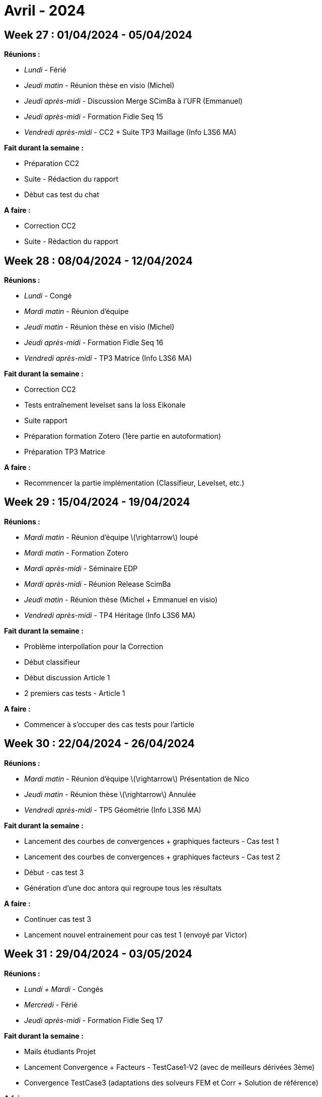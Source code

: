 = Avril - 2024

== Week 27 : 01/04/2024 - 05/04/2024
:stem: latexmath
:xrefstyle: short
:sectiondir: abstracts/week_27/
*Réunions :*

*  _Lundi_ - Férié
*  _Jeudi matin_ - Réunion thèse en visio (Michel)
*  _Jeudi après-midi_ - Discussion Merge SCimBa à l'UFR (Emmanuel)
*  _Jeudi après-midi_ - Formation Fidle Seq 15
*  _Vendredi après-midi_ - CC2 + Suite TP3 Maillage (Info L3S6 MA)

*Fait durant la semaine :*

*  Préparation CC2
*  Suite - Rédaction du rapport
*  Début cas test du chat

*A faire :*

*  Correction CC2
*  Suite - Rédaction du rapport

== Week 28 : 08/04/2024 - 12/04/2024
:stem: latexmath
:xrefstyle: short
:sectiondir: abstracts/week_28/
*Réunions :*

*  _Lundi_ - Congé
*  _Mardi matin_ - Réunion d'équipe
*  _Jeudi matin_ - Réunion thèse en visio (Michel)
*  _Jeudi après-midi_ - Formation Fidle Seq 16
*  _Vendredi après-midi_ - TP3 Matrice (Info L3S6 MA)

*Fait durant la semaine :*

*  Correction CC2
*  Tests entraînement levelset sans la loss Eikonale
*  Suite rapport
*  Préparation formation Zotero (1ère partie en autoformation)
*  Préparation TP3 Matrice

*A faire :*

*  Recommencer la partie implémentation (Classifieur, Levelset, etc.)

== Week 29 : 15/04/2024 - 19/04/2024
:stem: latexmath
:xrefstyle: short
:sectiondir: abstracts/week_29/
*Réunions :*

*  _Mardi matin_ - Réunion d'équipe stem:[\rightarrow] loupé
*  _Mardi matin_ - Formation Zotero
*  _Mardi après-midi_ - Séminaire EDP
*  _Mardi après-midi_ - Réunion Release ScimBa
*  _Jeudi matin_ - Réunion thèse (Michel + Emmanuel en visio)
*  _Vendredi après-midi_ - TP4 Héritage (Info L3S6 MA)

*Fait durant la semaine :*

*  Problème interpollation pour la Correction
*  Début classifieur
*  Début discussion Article 1
*  2 premiers cas tests - Article 1

*A faire :*

*  Commencer à s'occuper des cas tests pour l'article

== Week 30 : 22/04/2024 - 26/04/2024
:stem: latexmath
:xrefstyle: short
:sectiondir: abstracts/week_30/
*Réunions :*

*  _Mardi matin_ - Réunion d'équipe stem:[\rightarrow] Présentation de Nico
*  _Jeudi matin_ - Réunion thèse stem:[\rightarrow] Annulée
*  _Vendredi après-midi_ - TP5 Géométrie (Info L3S6 MA)

*Fait durant la semaine :*

*  Lancement des courbes de convergences + graphiques facteurs - Cas test 1
*  Lancement des courbes de convergences + graphiques facteurs - Cas test 2
*  Début - cas test 3
*  Génération d'une doc antora qui regroupe tous les résultats

*A faire :*

*  Continuer cas test 3
*  Lancement nouvel entrainement pour cas test 1 (envoyé par Victor)

== Week 31 : 29/04/2024 - 03/05/2024
:stem: latexmath
:xrefstyle: short
:sectiondir: abstracts/week_31/
*Réunions :*

*  _Lundi + Mardi_ - Congés
*  _Mercredi_ - Férié
*  _Jeudi après-midi_ - Formation Fidle Seq 17

*Fait durant la semaine :*

*  Mails étudiants Projet
*  Lancement Convergence + Facteurs - TestCase1-V2 (avec de meilleurs dérivées 3ème)
*  Convergence TestCase3 (adaptations des solveurs FEM et Corr + Solution de référence)

*A faire :*

*  Lire article en cours !

